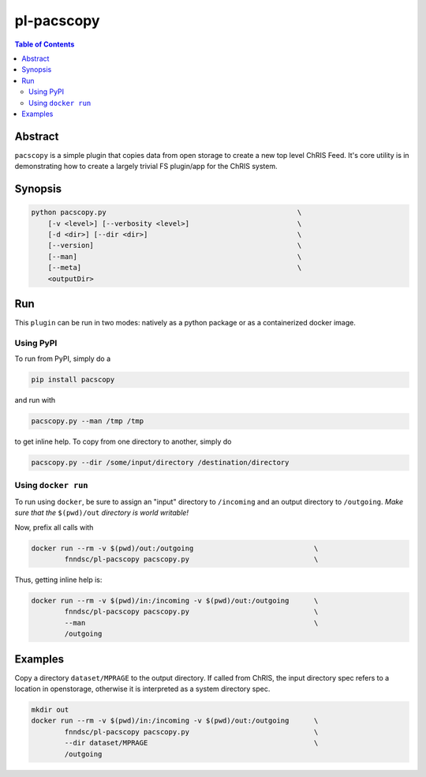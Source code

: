 
pl-pacscopy
===========

.. image:: https://badge.fury.io/py/pacscopy.svg
    :target: https://badge.fury.io/py/pacscopy

.. image:: https://travis-ci.org/FNNDSC/pacscopy.svg?branch=master
    :target: https://travis-ci.org/FNNDSC/pacscopy

.. image:: https://img.shields.io/badge/python-3.5%2B-blue.svg
    :target: https://badge.fury.io/py/pl-pacscopy

.. contents:: Table of Contents


Abstract
--------

``pacscopy`` is a simple plugin that copies data from open storage to create a new top level ChRIS Feed. It's core utility is in demonstrating how to create a largely trivial FS plugin/app for the ChRIS system.

Synopsis
--------

.. code::

    python pacscopy.py                                              \
        [-v <level>] [--verbosity <level>]                          \
        [-d <dir>] [--dir <dir>]                                    \
        [--version]                                                 \
        [--man]                                                     \
        [--meta]                                                    \
        <outputDir> 


Run
----

This ``plugin`` can be run in two modes: natively as a python package or as a containerized docker image.

Using PyPI
~~~~~~~~~~

To run from PyPI, simply do a 

.. code:: bash

    pip install pacscopy

and run with

.. code:: bash

    pacscopy.py --man /tmp /tmp

to get inline help. To copy from one directory to another, simply do

.. code:: bash

    pacscopy.py --dir /some/input/directory /destination/directory


Using ``docker run``
~~~~~~~~~~~~~~~~~~~~

To run using ``docker``, be sure to assign an "input" directory to ``/incoming`` and an output directory to ``/outgoing``. *Make sure that the* ``$(pwd)/out`` *directory is world writable!*

Now, prefix all calls with 

.. code:: bash

    docker run --rm -v $(pwd)/out:/outgoing                             \
            fnndsc/pl-pacscopy pacscopy.py                              \

Thus, getting inline help is:

.. code:: bash

    docker run --rm -v $(pwd)/in:/incoming -v $(pwd)/out:/outgoing      \
            fnndsc/pl-pacscopy pacscopy.py                              \
            --man                                                       \
            /outgoing

Examples
--------

Copy a directory ``dataset/MPRAGE`` to the output directory. If called from ChRIS, the input directory spec refers to a location in openstorage, otherwise it is interpreted as a system directory spec.

.. code:: bash

    mkdir out
    docker run --rm -v $(pwd)/in:/incoming -v $(pwd)/out:/outgoing      \
            fnndsc/pl-pacscopy pacscopy.py                              \
            --dir dataset/MPRAGE                                        \
            /outgoing






